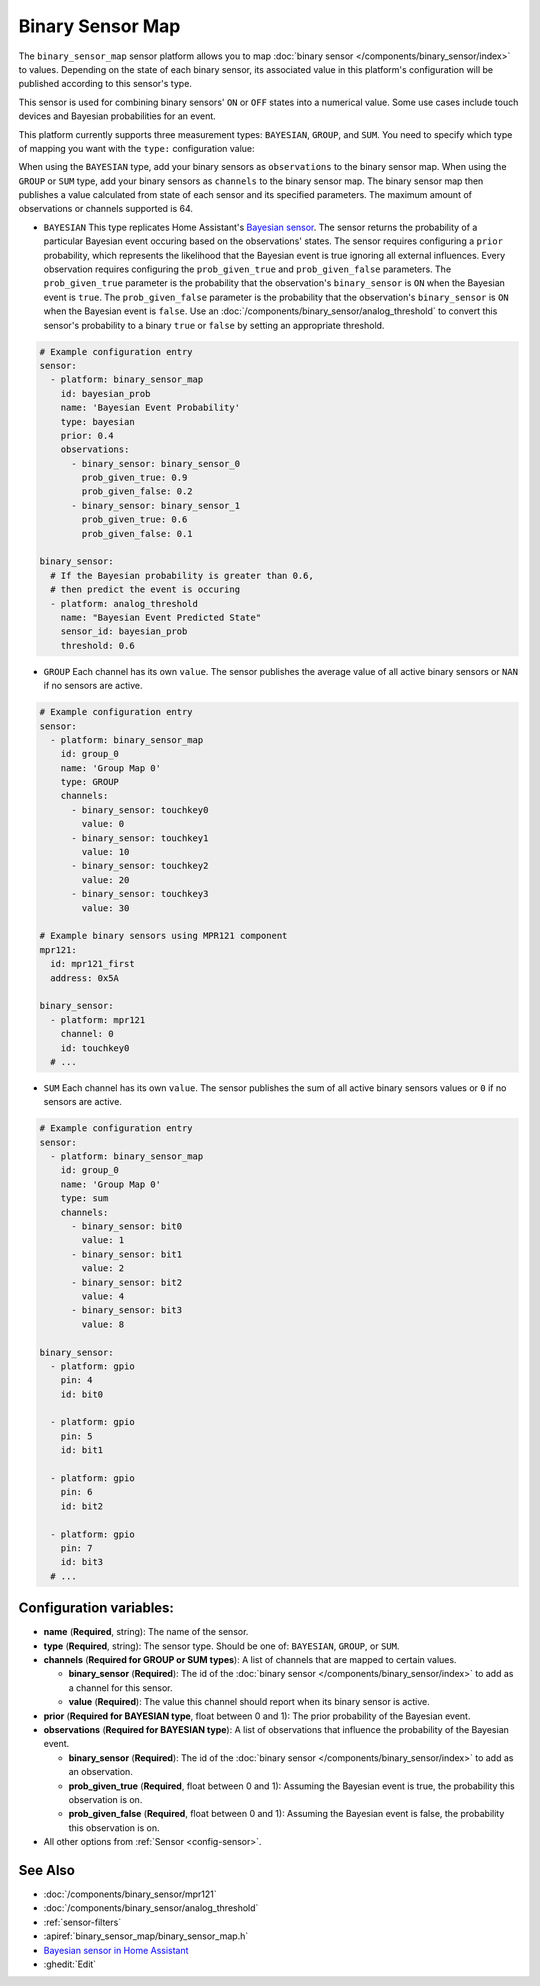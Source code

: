 Binary Sensor Map
=================

.. seo::
    :description: Instructions for setting up a Binary Sensor Map
    :image: binary_sensor_map.jpg

The ``binary_sensor_map`` sensor platform allows you to map :doc:`binary sensor </components/binary_sensor/index>`
to values. Depending on the state of each binary sensor, its associated value in this platform's configuration will 
be published according to this sensor's type.

This sensor is used for combining binary sensors' ``ON`` or ``OFF`` states into a numerical value. Some use cases include 
touch devices and Bayesian probabilities for an event.

This platform currently supports three measurement types: ``BAYESIAN``, ``GROUP``, and ``SUM``.
You need to specify which type of mapping you want with the ``type:`` configuration value:

When using the ``BAYESIAN`` type, add your binary sensors as ``observations`` to the binary sensor map. 
When using the ``GROUP`` or ``SUM`` type, add your binary sensors as ``channels`` to the binary sensor map. 
The binary sensor map then publishes a value calculated from state of each sensor and its specified parameters. 
The maximum amount of observations or channels supported is 64.

- ``BAYESIAN`` This type replicates Home Assistant's `Bayesian sensor <https://www.home-assistant.io/integrations/bayesian/>`__. The sensor returns the probability of a particular Bayesian event occuring based on the observations' states. The sensor requires configuring a ``prior`` probability, which represents the likelihood that the Bayesian event is true ignoring all external influences. Every observation requires configuring the ``prob_given_true`` and ``prob_given_false`` parameters. The ``prob_given_true`` parameter is the probability that the observation's ``binary_sensor`` is ``ON`` when the Bayesian event is ``true``. The ``prob_given_false`` parameter is the probability that the observation's ``binary_sensor`` is ``ON`` when the Bayesian event is ``false``. Use an :doc:`/components/binary_sensor/analog_threshold` to convert this sensor's probability to a binary ``true`` or ``false`` by setting an appropriate threshold.

.. code-block:: yaml

    # Example configuration entry
    sensor:
      - platform: binary_sensor_map
        id: bayesian_prob
        name: 'Bayesian Event Probability'
        type: bayesian
        prior: 0.4
        observations:
          - binary_sensor: binary_sensor_0
            prob_given_true: 0.9
            prob_given_false: 0.2
          - binary_sensor: binary_sensor_1
            prob_given_true: 0.6
            prob_given_false: 0.1

    binary_sensor:
      # If the Bayesian probability is greater than 0.6, 
      # then predict the event is occuring
      - platform: analog_threshold
        name: "Bayesian Event Predicted State"
        sensor_id: bayesian_prob
        threshold: 0.6   


- ``GROUP`` Each channel has its own ``value``. The sensor publishes the average value of all active
  binary sensors or ``NAN`` if no sensors are active.

.. code-block:: yaml

    # Example configuration entry
    sensor:
      - platform: binary_sensor_map
        id: group_0
        name: 'Group Map 0'
        type: GROUP
        channels:
          - binary_sensor: touchkey0
            value: 0
          - binary_sensor: touchkey1
            value: 10
          - binary_sensor: touchkey2
            value: 20
          - binary_sensor: touchkey3
            value: 30

    # Example binary sensors using MPR121 component
    mpr121:
      id: mpr121_first
      address: 0x5A

    binary_sensor:
      - platform: mpr121
        channel: 0
        id: touchkey0
      # ...
      
- ``SUM`` Each channel has its own ``value``. The sensor publishes the sum of all active
  binary sensors values or ``0`` if no sensors are active.

.. code-block:: yaml

    # Example configuration entry
    sensor:
      - platform: binary_sensor_map
        id: group_0
        name: 'Group Map 0'
        type: sum
        channels:
          - binary_sensor: bit0
            value: 1
          - binary_sensor: bit1
            value: 2
          - binary_sensor: bit2
            value: 4
          - binary_sensor: bit3
            value: 8

    binary_sensor:
      - platform: gpio
        pin: 4
        id: bit0

      - platform: gpio
        pin: 5
        id: bit1

      - platform: gpio
        pin: 6
        id: bit2

      - platform: gpio
        pin: 7
        id: bit3
      # ...

Configuration variables:
------------------------

- **name** (**Required**, string): The name of the sensor.
- **type** (**Required**, string): The sensor type. Should be one of: ``BAYESIAN``, ``GROUP``, or ``SUM``.
- **channels** (**Required for GROUP or SUM types**): A list of channels that are mapped to certain values.

  - **binary_sensor** (**Required**): The id of the :doc:`binary sensor </components/binary_sensor/index>`
    to add as a channel for this sensor.
  - **value** (**Required**): The value this channel should report when its binary sensor is active.
- **prior** (**Required for BAYESIAN type**, float between 0 and 1): The prior probability of the Bayesian event.  
- **observations** (**Required for BAYESIAN type**): A list of observations that influence the probability of the Bayesian event.

  - **binary_sensor** (**Required**): The id of the :doc:`binary sensor </components/binary_sensor/index>`
    to add as an observation.
  - **prob_given_true** (**Required**, float between 0 and 1): Assuming the Bayesian event is true, the probability this observation is on.
  - **prob_given_false** (**Required**, float between 0 and 1): Assuming the Bayesian event is false, the probability this observation is on.

- All other options from :ref:`Sensor <config-sensor>`.

See Also
--------

- :doc:`/components/binary_sensor/mpr121`
- :doc:`/components/binary_sensor/analog_threshold`
- :ref:`sensor-filters`
- :apiref:`binary_sensor_map/binary_sensor_map.h`
- `Bayesian sensor in Home Assistant <https://www.home-assistant.io/integrations/bayesian/>`__
- :ghedit:`Edit`
